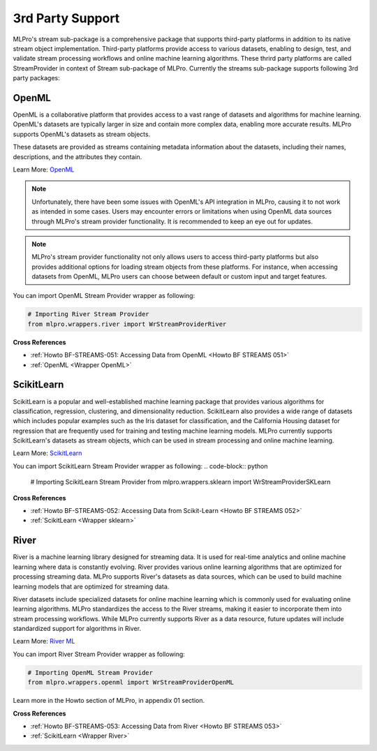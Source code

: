 .. _target_bf_streams_3rd_party_support:
3rd Party Support
=================


MLPro's stream sub-package is a comprehensive package that supports third-party platforms in addition
to its native stream object implementation. Third-party platforms provide access to various datasets, enabling to
design, test, and validate stream processing workflows and online machine learning algorithms. These thrird party
platforms are called StreamProvider in context of Stream sub-package of MLPro. Currently the streams sub-package
supports following 3rd party packages:

OpenML
------
OpenML is a collaborative platform that provides access to a vast range of datasets and algorithms for machine
learning. OpenML's datasets are typically larger in size and contain more complex data, enabling more accurate
results. MLPro supports OpenML's datasets as stream objects.

These datasets are provided as streams containing metadata information about the datasets, including their
names, descriptions, and the attributes they contain.

Learn More: `OpenML <https://www.openml.org/>`_

.. note::
    Unfortunately, there have been some issues with OpenML's API integration in MLPro, causing it to not work as intended in some cases. Users may encounter errors or limitations when using OpenML data sources through MLPro's stream provider functionality. It is recommended to keep an eye out for updates.

.. note::
    MLPro's stream provider functionality not only allows users to access third-party platforms but also provides additional options for loading stream objects from these platforms. For instance, when accessing datasets from OpenML, MLPro users can choose between default or custom input and target features.

You can import OpenML Stream Provider wrapper as following:

.. code-block:: python


    # Importing River Stream Provider
    from mlpro.wrappers.river import WrStreamProviderRiver

**Cross References**

- :ref:`Howto BF-STREAMS-051: Accessing Data from OpenML <Howto BF STREAMS 051>`

- :ref:`OpenML <Wrapper OpenML>`

ScikitLearn
-----------
ScikitLearn is a popular and well-established machine learning package that provides various algorithms for
classification, regression, clustering, and dimensionality reduction. ScikitLearn also provides a wide range of
datasets which includes popular examples such as the Iris dataset for classification, and the California Housing
dataset for regression that are frequently used for training and testing machine learning models. MLPro currently
supports ScikitLearn's datasets as stream objects, which can be used in stream processing and online machine learning.


Learn More: `ScikitLearn <https://scikit-learn.org/>`_

You can import ScikitLearn Stream Provider wrapper as following:
.. code-block:: python


    # Importing ScikitLearn Stream Provider
    from mlpro.wrappers.sklearn import WrStreamProviderSKLearn

**Cross References**

- :ref:`Howto BF-STREAMS-052: Accessing Data from Scikit-Learn <Howto BF STREAMS 052>`

- :ref:`ScikitLearn <Wrapper sklearn>`

River
-----
River is a machine learning library designed for streaming data. It is used for real-time analytics and online
machine learning where data is constantly evolving. River provides various online learning algorithms that are
optimized for processing streaming data. MLPro supports River's datasets as data sources, which
can be used to build machine learning models that are optimized for streaming data.

River datasets include specialized datasets for online machine learning which is commonly used for evaluating online
learning algorithms. MLPro standardizes the access to the River streams, making it easier to incorporate them into
stream processing workflows. While MLPro currently supports River as a data resource, future updates will include
standardized support for algorithms in River.

Learn More: `River ML <https://riverml.xyz/latest/>`_

You can import River Stream Provider wrapper as following:

.. code-block:: python

    # Importing OpenML Stream Provider
    from mlpro.wrappers.openml import WrStreamProviderOpenML


Learn more in the Howto section of MLPro, in appendix 01 section.


**Cross References**

- :ref:`Howto BF-STREAMS-053: Accessing Data from River <Howto BF STREAMS 053>`

- :ref:`ScikitLearn <Wrapper River>`

